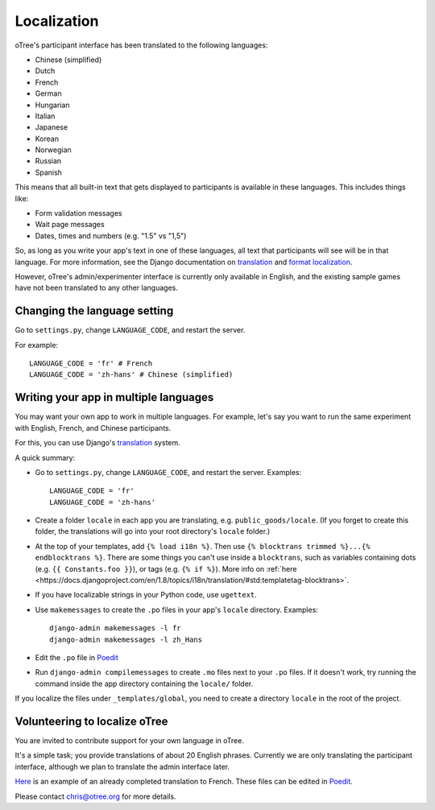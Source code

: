 Localization
============

oTree's participant interface has been translated to the following languages:

- Chinese (simplified)
- Dutch
- French
- German
- Hungarian
- Italian
- Japanese
- Korean
- Norwegian
- Russian
- Spanish


This means that all built-in text that gets displayed to participants is
available in these languages. This includes things like:

-   Form validation messages
-   Wait page messages
-   Dates, times and numbers (e.g. "1.5" vs "1,5")

So, as long as you write your app's text in one of these languages,
all text that participants will see will be in that language.
For more information, see the Django documentation on
`translation <https://docs.djangoproject.com/en/1.8/topics/i18n/translation/>`__
and `format localization <https://docs.djangoproject.com/en/1.8/topics/i18n/formatting/>`__.


However, oTree's admin/experimenter interface is currently only available in English,
and the existing sample games have not been translated to any other languages.

Changing the language setting
-----------------------------

Go to ``settings.py``, change ``LANGUAGE_CODE``, and restart the server.

For example::

    LANGUAGE_CODE = 'fr' # French
    LANGUAGE_CODE = 'zh-hans' # Chinese (simplified)

Writing your app in multiple languages
--------------------------------------

You may want your own app to work in multiple languages.
For example, let's say you want to run the same experiment with English, French, and Chinese participants.

For this, you can use Django's `translation <https://docs.djangoproject.com/en/1.8/topics/i18n/translation/>`__
system.

A quick summary:

-   Go to ``settings.py``, change ``LANGUAGE_CODE``, and restart the server.
    Examples::

        LANGUAGE_CODE = 'fr'
        LANGUAGE_CODE = 'zh-hans'
-   Create a folder ``locale`` in each app you are translating, e.g. ``public_goods/locale``.
    (If you forget to create this folder, the translations will go into your root directory's ``locale`` folder.)
-   At the top of your templates, add ``{% load i18n %}``. Then use ``{% blocktrans trimmed %}...{% endblocktrans %}``.
    There are some things you can't use inside a ``blocktrans``,
    such as variables containing dots (e.g. ``{{ Constants.foo }}``),
    or tags (e.g. ``{% if %}``). More info on :ref:`here <https://docs.djangoproject.com/en/1.8/topics/i18n/translation/#std:templatetag-blocktrans>`.
-   If you have localizable strings in your Python code, use ``ugettext``.
-   Use ``makemessages`` to create the ``.po`` files in your app's ``locale`` directory.
    Examples::

        django-admin makemessages -l fr
        django-admin makemessages -l zh_Hans

-   Edit the ``.po`` file in `Poedit <http://poedit.net/>`__
-   Run ``django-admin compilemessages`` to create ``.mo`` files
    next to your ``.po`` files. If it doesn't work, try running the command
    inside the app directory containing the ``locale/`` folder.

If you localize the files under ``_templates/global``,
you need to create a directory ``locale`` in the root of the project.

Volunteering to localize oTree
------------------------------

You are invited to contribute support for your own language in oTree.

It's a simple task; you provide translations of about 20 English phrases.
Currently we are only translating the participant interface,
although we plan to translate the admin interface later.

`Here <https://github.com/oTree-org/otree-core/blob/master/otree/locale/fr/LC_MESSAGES/django.po>`__
is an example of an already completed translation to French. These files can be edited in `Poedit <https://poedit.net/>`__.

Please contact chris@otree.org for more details.

